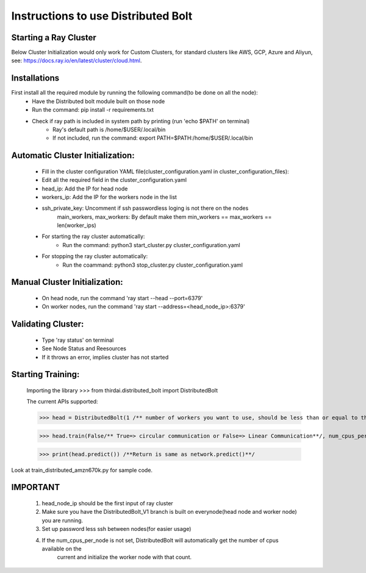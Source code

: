 ====================
Instructions to use Distributed Bolt
====================



Starting a Ray Cluster
--------------------
Below Cluster Initialization would only work for Custom Clusters, for standard clusters like AWS, GCP, Azure and Aliyun, see: https://docs.ray.io/en/latest/cluster/cloud.html.




Installations
--------------------
First install all the required module by running the following command(to be done on all the node):
        - Have the Distributed bolt module built on those node 
        - Run the command: pip install -r requirements.txt
        - Check if ray path is included in system path by printing (run 'echo $PATH' on terminal)
                - Ray's default path is /home/$USER/.local/bin
                - If not included, run the command: export PATH=$PATH:/home/$USER/.local/bin
        
Automatic Cluster Initialization:
--------------------
        - Fill in the cluster configuration YAML file(cluster_configuration.yaml in cluster_configuration_files): 
        - Edit all the required field in the cluster_configuration.yaml
        - head_ip: Add the IP for head node 
        - workers_ip: Add the IP for the workers node in the list
        - ssh_private_key: Uncomment if ssh passwordless loging is not there on the nodes
                main_workers, max_workers: By default make them min_workers == max_workers == len(worker_ips)

        - For starting the ray cluster automatically:
                - Run the command: python3 start_cluster.py cluster_configuration.yaml
        
        - For stopping the ray cluster automatically:
                - Run the coammand: python3 stop_cluster.py cluster_configuration.yaml
                
                
Manual Cluster Initialization:
-------------------
        - On head node, run the command 'ray start --head --port=6379'
        - On worker nodes, run the command 'ray start --address=<head_node_ip>:6379'
               


Validating Cluster:
-------------------
        - Type 'ray status' on terminal
        - See Node Status and Reesources
        - If it throws an error, implies cluster has not started

Starting Training:
-------------------
        Importing the library
        >>> from thirdai.distributed_bolt import DistributedBolt


        The current APIs supported:

        >>> head = DistributedBolt(1 /** number of workers you want to use, should be less than or equal to the number of ips in the cluster**/, config_filename/** configuration file **/) 

        >>> head.train(False/** True=> circular communication or False=> Linear Communication**/, num_cpus_per_node=k(set number of cpus here manually)) 
        
        >>> print(head.predict()) /**Return is same as network.predict()**/

Look at train_distributed_amzn670k.py for sample code.

IMPORTANT
------------------
        1. head_node_ip should be the first input of ray cluster
        2. Make sure you have the DistributedBolt_V1 branch is built on everynode(head node and worker node) you are running.
        3. Set up password less ssh between nodes(for easier usage)
        4. If the num_cpus_per_node is not set, DistributedBolt will automatically get the number of cpus available on the 
                current and initialize the worker node with that count.